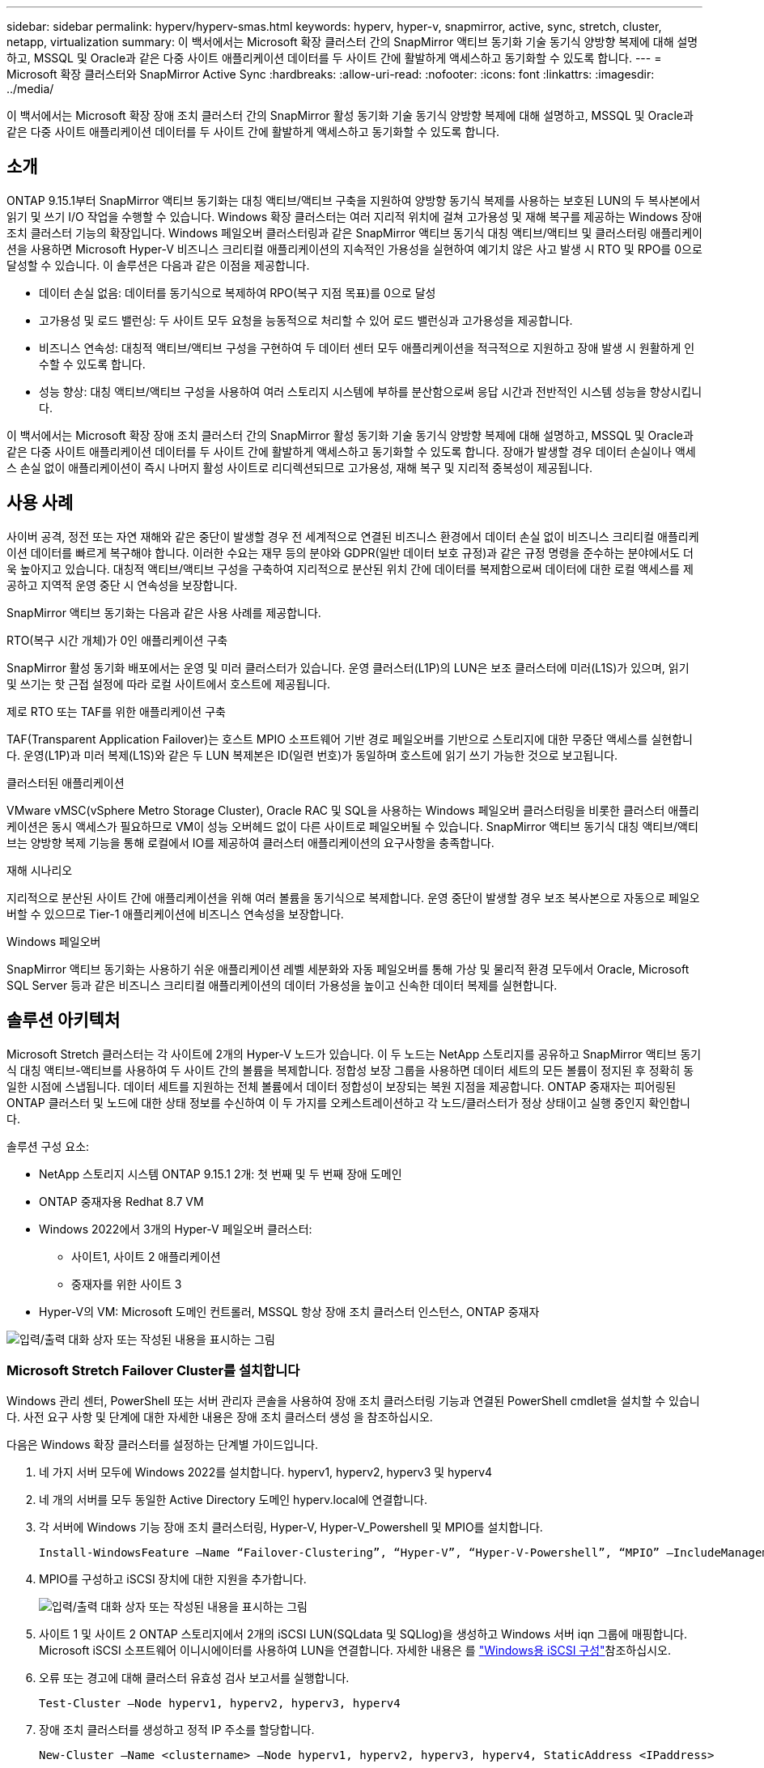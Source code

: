 ---
sidebar: sidebar 
permalink: hyperv/hyperv-smas.html 
keywords: hyperv, hyper-v, snapmirror, active, sync, stretch, cluster, netapp, virtualization 
summary: 이 백서에서는 Microsoft 확장 클러스터 간의 SnapMirror 액티브 동기화 기술 동기식 양방향 복제에 대해 설명하고, MSSQL 및 Oracle과 같은 다중 사이트 애플리케이션 데이터를 두 사이트 간에 활발하게 액세스하고 동기화할 수 있도록 합니다. 
---
= Microsoft 확장 클러스터와 SnapMirror Active Sync
:hardbreaks:
:allow-uri-read: 
:nofooter: 
:icons: font
:linkattrs: 
:imagesdir: ../media/


[role="lead"]
이 백서에서는 Microsoft 확장 장애 조치 클러스터 간의 SnapMirror 활성 동기화 기술 동기식 양방향 복제에 대해 설명하고, MSSQL 및 Oracle과 같은 다중 사이트 애플리케이션 데이터를 두 사이트 간에 활발하게 액세스하고 동기화할 수 있도록 합니다.



== 소개

ONTAP 9.15.1부터 SnapMirror 액티브 동기화는 대칭 액티브/액티브 구축을 지원하여 양방향 동기식 복제를 사용하는 보호된 LUN의 두 복사본에서 읽기 및 쓰기 I/O 작업을 수행할 수 있습니다. Windows 확장 클러스터는 여러 지리적 위치에 걸쳐 고가용성 및 재해 복구를 제공하는 Windows 장애 조치 클러스터 기능의 확장입니다. Windows 페일오버 클러스터링과 같은 SnapMirror 액티브 동기식 대칭 액티브/액티브 및 클러스터링 애플리케이션을 사용하면 Microsoft Hyper-V 비즈니스 크리티컬 애플리케이션의 지속적인 가용성을 실현하여 예기치 않은 사고 발생 시 RTO 및 RPO를 0으로 달성할 수 있습니다. 이 솔루션은 다음과 같은 이점을 제공합니다.

* 데이터 손실 없음: 데이터를 동기식으로 복제하여 RPO(복구 지점 목표)를 0으로 달성
* 고가용성 및 로드 밸런싱: 두 사이트 모두 요청을 능동적으로 처리할 수 있어 로드 밸런싱과 고가용성을 제공합니다.
* 비즈니스 연속성: 대칭적 액티브/액티브 구성을 구현하여 두 데이터 센터 모두 애플리케이션을 적극적으로 지원하고 장애 발생 시 원활하게 인수할 수 있도록 합니다.
* 성능 향상: 대칭 액티브/액티브 구성을 사용하여 여러 스토리지 시스템에 부하를 분산함으로써 응답 시간과 전반적인 시스템 성능을 향상시킵니다.


이 백서에서는 Microsoft 확장 장애 조치 클러스터 간의 SnapMirror 활성 동기화 기술 동기식 양방향 복제에 대해 설명하고, MSSQL 및 Oracle과 같은 다중 사이트 애플리케이션 데이터를 두 사이트 간에 활발하게 액세스하고 동기화할 수 있도록 합니다. 장애가 발생할 경우 데이터 손실이나 액세스 손실 없이 애플리케이션이 즉시 나머지 활성 사이트로 리디렉션되므로 고가용성, 재해 복구 및 지리적 중복성이 제공됩니다.



== 사용 사례

사이버 공격, 정전 또는 자연 재해와 같은 중단이 발생할 경우 전 세계적으로 연결된 비즈니스 환경에서 데이터 손실 없이 비즈니스 크리티컬 애플리케이션 데이터를 빠르게 복구해야 합니다. 이러한 수요는 재무 등의 분야와 GDPR(일반 데이터 보호 규정)과 같은 규정 명령을 준수하는 분야에서도 더욱 높아지고 있습니다. 대칭적 액티브/액티브 구성을 구축하여 지리적으로 분산된 위치 간에 데이터를 복제함으로써 데이터에 대한 로컬 액세스를 제공하고 지역적 운영 중단 시 연속성을 보장합니다.

SnapMirror 액티브 동기화는 다음과 같은 사용 사례를 제공합니다.

.RTO(복구 시간 개체)가 0인 애플리케이션 구축
SnapMirror 활성 동기화 배포에서는 운영 및 미러 클러스터가 있습니다. 운영 클러스터(L1P)의 LUN은 보조 클러스터에 미러(L1S)가 있으며, 읽기 및 쓰기는 핫 근접 설정에 따라 로컬 사이트에서 호스트에 제공됩니다.

.제로 RTO 또는 TAF를 위한 애플리케이션 구축
TAF(Transparent Application Failover)는 호스트 MPIO 소프트웨어 기반 경로 페일오버를 기반으로 스토리지에 대한 무중단 액세스를 실현합니다. 운영(L1P)과 미러 복제(L1S)와 같은 두 LUN 복제본은 ID(일련 번호)가 동일하며 호스트에 읽기 쓰기 가능한 것으로 보고됩니다.

.클러스터된 애플리케이션
VMware vMSC(vSphere Metro Storage Cluster), Oracle RAC 및 SQL을 사용하는 Windows 페일오버 클러스터링을 비롯한 클러스터 애플리케이션은 동시 액세스가 필요하므로 VM이 성능 오버헤드 없이 다른 사이트로 페일오버될 수 있습니다. SnapMirror 액티브 동기식 대칭 액티브/액티브는 양방향 복제 기능을 통해 로컬에서 IO를 제공하여 클러스터 애플리케이션의 요구사항을 충족합니다.

.재해 시나리오
지리적으로 분산된 사이트 간에 애플리케이션을 위해 여러 볼륨을 동기식으로 복제합니다. 운영 중단이 발생할 경우 보조 복사본으로 자동으로 페일오버할 수 있으므로 Tier-1 애플리케이션에 비즈니스 연속성을 보장합니다.

.Windows 페일오버
SnapMirror 액티브 동기화는 사용하기 쉬운 애플리케이션 레벨 세분화와 자동 페일오버를 통해 가상 및 물리적 환경 모두에서 Oracle, Microsoft SQL Server 등과 같은 비즈니스 크리티컬 애플리케이션의 데이터 가용성을 높이고 신속한 데이터 복제를 실현합니다.



== 솔루션 아키텍처

Microsoft Stretch 클러스터는 각 사이트에 2개의 Hyper-V 노드가 있습니다. 이 두 노드는 NetApp 스토리지를 공유하고 SnapMirror 액티브 동기식 대칭 액티브-액티브를 사용하여 두 사이트 간의 볼륨을 복제합니다. 정합성 보장 그룹을 사용하면 데이터 세트의 모든 볼륨이 정지된 후 정확히 동일한 시점에 스냅됩니다. 데이터 세트를 지원하는 전체 볼륨에서 데이터 정합성이 보장되는 복원 지점을 제공합니다. ONTAP 중재자는 피어링된 ONTAP 클러스터 및 노드에 대한 상태 정보를 수신하여 이 두 가지를 오케스트레이션하고 각 노드/클러스터가 정상 상태이고 실행 중인지 확인합니다.

솔루션 구성 요소:

* NetApp 스토리지 시스템 ONTAP 9.15.1 2개: 첫 번째 및 두 번째 장애 도메인
* ONTAP 중재자용 Redhat 8.7 VM
* Windows 2022에서 3개의 Hyper-V 페일오버 클러스터:
+
** 사이트1, 사이트 2 애플리케이션
** 중재자를 위한 사이트 3


* Hyper-V의 VM: Microsoft 도메인 컨트롤러, MSSQL 항상 장애 조치 클러스터 인스턴스, ONTAP 중재자


image:hyperv-smas-image1.png["입력/출력 대화 상자 또는 작성된 내용을 표시하는 그림"]



=== Microsoft Stretch Failover Cluster를 설치합니다

Windows 관리 센터, PowerShell 또는 서버 관리자 콘솔을 사용하여 장애 조치 클러스터링 기능과 연결된 PowerShell cmdlet을 설치할 수 있습니다. 사전 요구 사항 및 단계에 대한 자세한 내용은 장애 조치 클러스터 생성 을 참조하십시오.

다음은 Windows 확장 클러스터를 설정하는 단계별 가이드입니다.

. 네 가지 서버 모두에 Windows 2022를 설치합니다. hyperv1, hyperv2, hyperv3 및 hyperv4
. 네 개의 서버를 모두 동일한 Active Directory 도메인 hyperv.local에 연결합니다.
. 각 서버에 Windows 기능 장애 조치 클러스터링, Hyper-V, Hyper-V_Powershell 및 MPIO를 설치합니다.
+
[source, shell]
----
Install-WindowsFeature –Name “Failover-Clustering”, “Hyper-V”, “Hyper-V-Powershell”, “MPIO” –IncludeManagementTools
----
. MPIO를 구성하고 iSCSI 장치에 대한 지원을 추가합니다.
+
image:hyperv-smas-image2.png["입력/출력 대화 상자 또는 작성된 내용을 표시하는 그림"]

. 사이트 1 및 사이트 2 ONTAP 스토리지에서 2개의 iSCSI LUN(SQLdata 및 SQLlog)을 생성하고 Windows 서버 iqn 그룹에 매핑합니다. Microsoft iSCSI 소프트웨어 이니시에이터를 사용하여 LUN을 연결합니다. 자세한 내용은 를 link:https://docs.netapp.com/us-en/ontap-sm-classic/iscsi-config-windows/index.html["Windows용 iSCSI 구성"]참조하십시오.
. 오류 또는 경고에 대해 클러스터 유효성 검사 보고서를 실행합니다.
+
[source, shell]
----
Test-Cluster –Node hyperv1, hyperv2, hyperv3, hyperv4
----
. 장애 조치 클러스터를 생성하고 정적 IP 주소를 할당합니다.
+
[source, shell]
----
New-Cluster –Name <clustername> –Node hyperv1, hyperv2, hyperv3, hyperv4, StaticAddress <IPaddress>
----
+
image:hyperv-smas-image3.png["입력/출력 대화 상자 또는 작성된 내용을 표시하는 그림"]

. 매핑된 iSCSI 저장소를 페일오버 클러스터에 추가합니다.
. 쿼럼에 대한 감시 구성 -> 추가 작업 -> 클러스터 쿼럼 설정 구성, 디스크 감시를 선택합니다.
+
아래 다이어그램은 클러스터 공유 LUN 4개, 즉 사이트 sqldata 및 sqllog 2개와 쿼럼에 있는 디스크 감시 1개를 보여 줍니다.

+
image:hyperv-smas-image4.png["입력/출력 대화 상자 또는 작성된 내용을 표시하는 그림"]



.Always On Failover Cluster 인스턴스
FCI(Always On Failover Cluster Instance)는 WSFC의 SAN 공유 디스크 스토리지가 있는 노드에 설치되는 SQL Server 인스턴스입니다. 장애 조치 중에 WSFC 서비스는 인스턴스 리소스의 소유권을 지정된 장애 조치 노드로 전송합니다. 그런 다음 SQL Server 인스턴스가 장애 조치 노드에서 다시 시작되고 데이터베이스가 평소와 같이 복구됩니다. 설정에 대한 자세한 내용은 SQL을 사용한 Windows 장애 조치 클러스터링 을 참조하십시오. 각 사이트에 두 개의 Hyper-V SQL FCI VM을 생성하고 우선 순위를 설정합니다. 사이트 1 VM의 기본 소유자로 hyperv1 및 hyperv2를 사용하고, 사이트 2 VM의 기본 소유자로 hyperv3 및 hyperv4를 사용합니다.

image:hyperv-smas-image5.png["입력/출력 대화 상자 또는 작성된 내용을 표시하는 그림"]



=== 클러스터 간 피어링을 생성합니다

SnapMirror를 사용하여 스냅샷 복사본을 복제하려면 먼저 소스 클러스터와 타겟 클러스터 간에 피어 관계를 생성해야 합니다.

. 두 클러스터 모두에 인터클러스터 네트워크 인터페이스를 추가합니다
+
image:hyperv-smas-image6.png["입력/출력 대화 상자 또는 작성된 내용을 표시하는 그림"]

. 클러스터 피어 생성 명령을 사용하여 로컬 클러스터와 원격 클러스터 간에 피어 관계를 생성할 수 있습니다. 피어 관계가 생성된 후 원격 클러스터에서 클러스터 피어 생성을 실행하여 로컬 클러스터에 인증할 수 있습니다.
+
image:hyperv-smas-image7.png["입력/출력 대화 상자 또는 작성된 내용을 표시하는 그림"]





=== ONTAP를 사용하여 중재자를 구성합니다

ONTAP 중재자는 피어링된 ONTAP 클러스터 및 노드에 대한 상태 정보를 수신하여 이 두 가지를 오케스트레이션하고 각 노드/클러스터가 정상 상태이고 실행 중인지 확인합니다. SM-AS를 사용하면 소스 볼륨에 데이터를 쓰는 즉시 타겟에 복제할 수 있습니다. 중재자는 세 번째 장애 도메인에 배포되어야 합니다. 필수 구성 요소

* HW 사양: 8GB RAM, 2x2GHz CPU, 1Gb 네트워크(<125ms RTT).
* Red Hat 8.7 OS를 설치한 경우 link:https://docs.netapp.com/us-en/ontap/mediator/index.html["ONTAP mediator 버전 및 지원되는 Linux 버전"]확인합니다.
* 중재자 Linux 호스트 구성: 네트워크 설정 및 방화벽 포트 31784 및 3260
* yum-utils 패키지를 설치합니다
* link:https://docs.netapp.com/us-en/ontap/mediator/index.html#register-a-security-key-when-uefi-secure-boot-is-enabled["UEFI 보안 부팅이 활성화된 경우 보안 키를 등록합니다"]


.단계
. 에서 중재자 설치 패키지를 link:https://mysupport.netapp.com/site/products/all/details/ontap-mediator/downloads-tab["ONTAP 중재자 다운로드 페이지"]다운로드합니다.
. ONTAP 중재자 코드 서명을 확인합니다.
. 설치 프로그램을 실행하고 필요에 따라 프롬프트에 응답합니다.
+
[source, shell]
----
./ontap-mediator-1.8.0/ontap-mediator-1.8.0 -y
----
. 보안 부팅이 활성화되면 설치 후 보안 키를 등록하기 위한 추가 단계를 수행해야 합니다.
+
.. README 파일의 지침에 따라 SCST 커널 모듈에 서명합니다.
+
[source, shell]
----
/opt/netapp/lib/ontap_mediator/ontap_mediator/SCST_mod_keys/README.module-signing
----
.. 필요한 키를 찾습니다.
+
[source, shell]
----
/opt/netapp/lib/ontap_mediator/ontap_mediator/SCST_mod_keys
----


. 설치를 확인합니다
+
.. 프로세스를 확인합니다.
+
[source, shell]
----
systemctl status ontap_mediator mediator-scst
----
+
image:hyperv-smas-image8.png["입력/출력 대화 상자 또는 작성된 내용을 표시하는 그림"]

.. ONTAP 중재자 서비스에서 사용하는 포트를 확인합니다.
+
image:hyperv-smas-image9.png["입력/출력 대화 상자 또는 작성된 내용을 표시하는 그림"]



. 자체 서명 인증서를 사용하여 SnapMirror 액티브 동기화에 대한 ONTAP 중재자 초기화
+
.. ONTAP 중재자 Linux VM/호스트 소프트웨어 설치 위치 cd/opt/NetApp/lib/ONTAP_mediator/ONTAP_mediator/server_config에서 ONTAP 중재자 CA 인증서를 찾습니다.
.. ONTAP 중재자 CA 인증서를 ONTAP 클러스터에 추가합니다.
+
[source, shell]
----
security certificate install -type server-ca -vserver <vserver_name>
----


. 중재자를 추가하고, System Manager로 이동하여 보호 > 개요 > 중재자 에서 중재자의 IP 주소, 사용자 이름(API User default는 mediatoradmin), 암호 및 포트 31784를 입력합니다.
+
다음 다이어그램은 인터클러스터 네트워크 인터페이스, 클러스터 피어, 중재자 및 SVM 피어가 모두 설정된 것을 보여 줍니다.

+
image:hyperv-smas-image10.png["입력/출력 대화 상자 또는 작성된 내용을 표시하는 그림"]





=== Symmetric Active/Active 보호를 구성합니다

정합성 보장 그룹은 애플리케이션 워크로드 관리를 용이하게 하여, 쉽게 구성된 로컬 및 원격 보호 정책과 동시에 장애 발생 시 정합성이 보장되거나 애플리케이션 정합성이 보장되는 Snapshot 복제본을 특정 시점에 볼륨 컬렉션에 제공합니다. 자세한 내용은 을 link:https://docs.netapp.com/us-en/ontap/consistency-groups/index.html["정합성 보장 그룹 개요"]참조하십시오. 이 설정에 대해 동일한 설정을 사용합니다.

.균일 설정에 대한 단계
. 일관성 그룹을 생성할 때 호스트 이니시에이터를 지정하여 igroup을 생성합니다.
. Enable SnapMirror 확인란을 선택한 다음 AutomatedFailoverDuplex 정책을 선택합니다.
. 대화 상자가 표시되면 Replicate initiator groups 확인란을 선택하여 igroup을 복제합니다. 인접성 설정 편집 에서 호스트의 근접 SVM을 설정합니다.
+
image:hyperv-smas-image11.png["입력/출력 대화 상자 또는 작성된 내용을 표시하는 그림"]

. 저장 을 선택합니다
+
소스와 대상 간에 보호 관계가 설정됩니다.

+
image:hyperv-smas-image12.png["입력/출력 대화 상자 또는 작성된 내용을 표시하는 그림"]





=== Cluster Failover Validation Test를 수행합니다

계획된 장애 조치 테스트를 수행하여 클러스터 유효성 검사를 수행하는 것이 좋습니다. SQL 데이터베이스 또는 두 사이트 모두에서 클러스터형 소프트웨어를 수행하는 것이 좋습니다. 운영 사이트 또는 미러링된 사이트는 테스트 중에 계속 액세스할 수 있어야 합니다.

Hyper-V 페일오버 클러스터 요구 사항은 다음과 같습니다.

* SnapMirror 활성 동기화 관계가 동기화되어 있어야 합니다.
* 무중단 작업이 진행 중인 경우에는 계획된 페일오버를 시작할 수 없습니다. 무중단 운영에는 볼륨 이동, 애그리게이트 이동, 스토리지 페일오버 등이 포함됩니다.
* ONTAP 중재자는 구성, 연결 및 쿼럼에 있어야 합니다.
* CPU 프로세서가 있는 각 사이트에 있는 두 개 이상의 Hyper-V 클러스터 노드가 동일한 CPU 제품군에 속하여 VM 마이그레이션 프로세스를 최적화합니다. CPU는 하드웨어 기반 가상화 및 하드웨어 기반 DEP(데이터 실행 방지)를 지원하는 CPU여야 합니다.
* Hyper-V 클러스터 노드는 동일한 Active Directory 도메인 구성원이어야 복구를 보장할 수 있습니다.
* Hyper-V 클러스터 노드 및 NetApp 스토리지 노드는 이중화 네트워크를 통해 연결되어야 단일 장애 지점을 방지할 수 있습니다.
* 공유 스토리지로 iSCSI, 파이버 채널 또는 SMB 3.0 프로토콜을 통해 모든 클러스터 노드에서 액세스할 수 있습니다.




==== 테스트 시나리오

호스트, 스토리지 또는 네트워크에서 페일오버를 트리거하는 방법에는 여러 가지가 있습니다.

image:hyperv-smas-image13.png["입력/출력 대화 상자 또는 작성된 내용을 표시하는 그림"]

.Hyper-V에 장애가 발생한 노드 또는 사이트입니다
* 노드 장애 페일오버 클러스터 노드는 장애가 발생한 노드의 워크로드를 인수할 수 있으며, 이를 페일오버라고 합니다. 조치: Hyper-V 노드의 전원을 끕니다. 예상 결과: 클러스터의 다른 노드가 워크로드를 대신 처리합니다. VM이 다른 노드로 마이그레이션됩니다.
* 한 사이트 장애 전체 사이트에 장애가 발생하면 운영 사이트가 미러 사이트로 페일오버될 수 있습니다. 조치: 한 사이트에서 Hyper-V 노드를 모두 끕니다. 예상 결과: SnapMirror 액티브 동기식 대칭 액티브/액티브는 양방향 복제를 통해 로컬에서 IO를 제공하며 RPO 및 RTO가 0인 경우 워크로드에 영향을 주지 않기 때문에 운영 사이트의 VM이 미러 사이트 Hyper-V 클러스터로 마이그레이션됩니다.


.한 사이트에 스토리지 장애 발생
* 운영 사이트에서 SVM 중지 조치: iSCSI SVM 중지 예상 결과: Hyper-V 운영 클러스터가 이미 미러링된 사이트에 연결되었으며 SnapMirror 액티브 동기식 대칭 액티브/액티브를 통해 RPO 및 RTO가 0인 경우 워크로드에 영향을 미치지 않습니다.


.성공 기준
테스트 중에 다음 사항을 준수하십시오.

* 클러스터의 동작을 관찰하고 서비스가 나머지 노드로 전송되는지 확인합니다.
* 오류나 서비스 중단이 있는지 확인합니다.
* 클러스터가 스토리지 장애를 처리하고 계속 작동할 수 있는지 확인합니다.
* 데이터베이스 데이터에 액세스할 수 있고 서비스가 계속 작동하는지 확인합니다.
* 데이터베이스 데이터 무결성이 유지되는지 확인합니다.
* 사용자에게 영향을 주지 않고 특정 애플리케이션이 다른 노드로 페일오버될 수 있는지 검증
* 페일오버 도중과 페일오버 후에 클러스터가 로드 밸런싱을 수행하고 성능을 유지할 수 있는지 확인합니다.




== 요약

SnapMirror 활성 동기화는 MSSQL 및 Oracle과 같은 다중 사이트 응용 프로그램 데이터를 두 사이트 간에 활발하게 액세스하고 동기화할 수 있도록 도와줍니다. 장애가 발생할 경우 데이터 손실이나 액세스 손실 없이 애플리케이션이 즉시 나머지 활성 사이트로 리디렉션됩니다.
